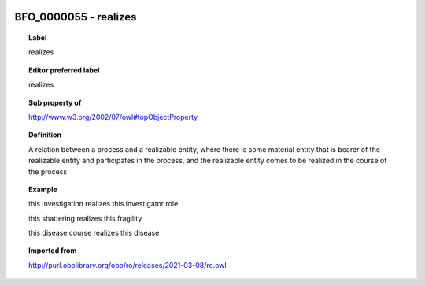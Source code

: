 
  .. index:: 
     single: BFO_0000055; realizes
     single: realizes; BFO_0000055

BFO_0000055 - realizes
====================================================================================

.. topic:: Label

    realizes

.. topic:: Editor preferred label

    realizes

.. topic:: Sub property of

    http://www.w3.org/2002/07/owl#topObjectProperty

.. topic:: Definition

    A relation between a process and a realizable entity, where there is some material entity that is bearer of the realizable entity and participates in the process, and the realizable entity comes to be realized in the course of the process

.. topic:: Example

    this investigation realizes this investigator role

    this shattering realizes this fragility

    this disease course realizes this disease

.. topic:: Imported from

    http://purl.obolibrary.org/obo/ro/releases/2021-03-08/ro.owl

